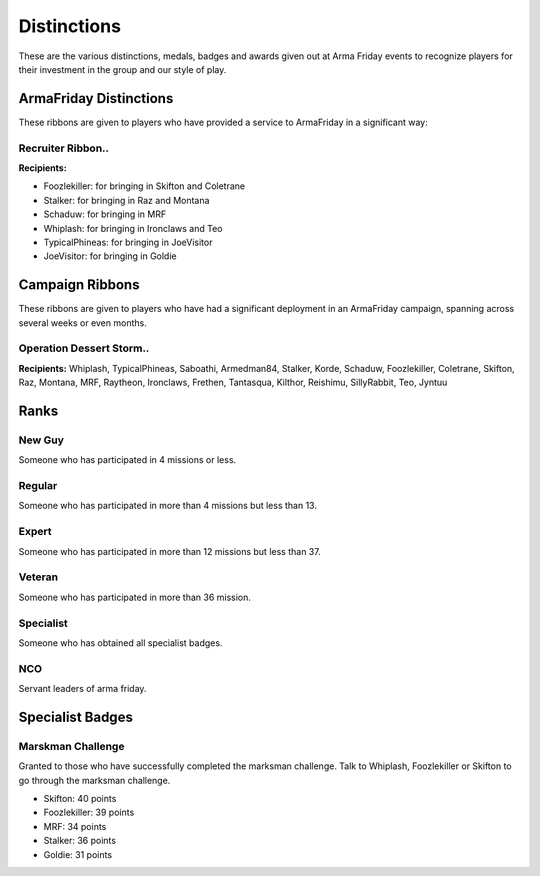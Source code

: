 Distinctions
=========================================================================
These are the various distinctions, medals, badges and awards given out at Arma Friday events to recognize players for their investment in the group and our style of play.

=================================================
ArmaFriday Distinctions
=================================================

These ribbons are given to players who have provided a service to ArmaFriday in a significant way:

Recruiter Ribbon..
"""""""""""""""""

.. image:: http://armafriday.com/intel/distinguishments/recruiter.png

**Recipients:**

* Foozlekiller: for bringing in Skifton and Coletrane
* Stalker: for bringing in Raz and Montana
* Schaduw: for bringing in MRF
* Whiplash: for bringing in Ironclaws and Teo
* TypicalPhineas: for bringing in JoeVisitor
* JoeVisitor: for bringing in Goldie



=================================================
Campaign Ribbons
=================================================

These ribbons are given to players who have had a significant deployment in an ArmaFriday campaign, spanning across several weeks or even months.

Operation Dessert Storm..
"""""""""""""""""

.. image:: http://armafriday.com/intel/distinguishments/dessert_storm.gif

**Recipients:** Whiplash, TypicalPhineas, Saboathi, Armedman84, Stalker, Korde, Schaduw, Foozlekiller, Coletrane, Skifton, Raz, Montana, MRF, Raytheon, Ironclaws, Frethen, Tantasqua, Kilthor, Reishimu, SillyRabbit, Teo, Jyntuu

=================================================
Ranks
=================================================

New Guy
"""""""""""""""""

.. image:: http://armafriday.com/intel/distinguishments/new_guy.png

Someone who has participated in 4 missions or less.

Regular
"""""""""""""""""

.. image:: http://armafriday.com/intel/distinguishments/regular.png

Someone who has participated in more than 4 missions but less than 13.

Expert
"""""""""""""""""

.. image:: http://armafriday.com/intel/distinguishments/expert.png

Someone who has participated in more than 12 missions but less than 37.

Veteran
"""""""""""""""""

.. image:: http://armafriday.com/intel/distinguishments/veteran.png

Someone who has participated in more than 36 mission.

Specialist
"""""""""""""""""

.. image:: http://armafriday.com/intel/distinguishments/specialist.png

Someone who has obtained all specialist badges.

NCO
"""""""""""""""""

.. image:: http://armafriday.com/intel/distinguishments/nco.png

Servant leaders of arma friday.

=================================================
Specialist Badges
=================================================

Marskman Challenge
"""""""""""""""""

Granted to those who have successfully completed the marksman challenge. Talk to Whiplash, Foozlekiller or Skifton to go through the marksman challenge.

.. image:: http://armafriday.com/intel/distinguishments/marksman.png

* Skifton: 40 points
* Foozlekiller: 39 points
* MRF: 34 points
* Stalker: 36 points
* Goldie: 31 points



